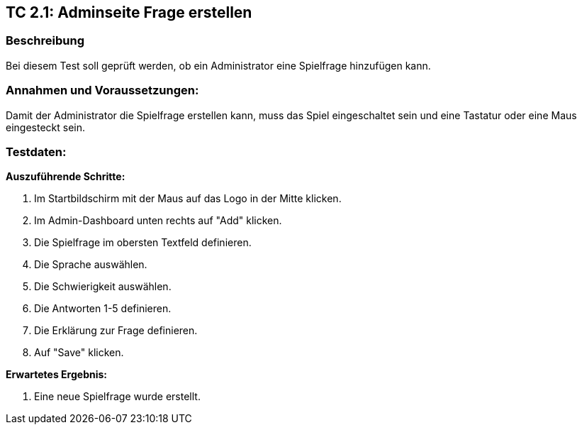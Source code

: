 == TC 2.1: Adminseite Frage erstellen

=== Beschreibung
Bei diesem Test soll geprüft werden, ob ein Administrator eine Spielfrage hinzufügen kann.

=== Annahmen und Voraussetzungen:
Damit der Administrator die Spielfrage erstellen kann, muss das Spiel eingeschaltet sein und eine Tastatur oder eine Maus eingesteckt sein.

=== Testdaten:

*Auszuführende Schritte:*

. Im Startbildschirm mit der Maus auf das Logo in der Mitte klicken.
. Im Admin-Dashboard unten rechts auf "Add" klicken.
. Die Spielfrage im obersten Textfeld definieren.
. Die Sprache auswählen.
. Die Schwierigkeit auswählen.
. Die Antworten 1-5 definieren.
. Die Erklärung zur Frage definieren.
. Auf "Save" klicken.

*Erwartetes Ergebnis:*

. Eine neue Spielfrage wurde erstellt.

